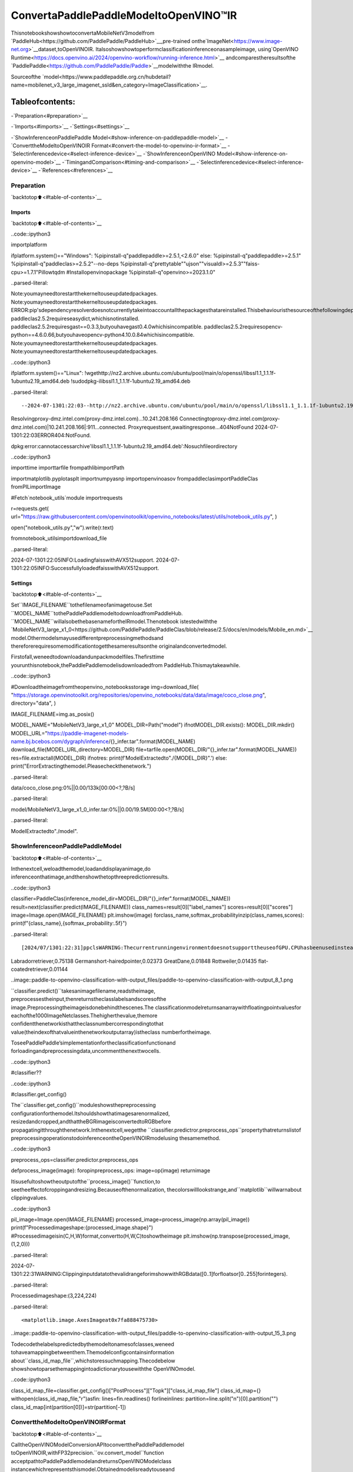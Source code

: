 ConvertaPaddlePaddleModeltoOpenVINO™IR
============================================

ThisnotebookshowshowtoconvertaMobileNetV3modelfrom
`PaddleHub<https://github.com/PaddlePaddle/PaddleHub>`__,pre-trained
onthe`ImageNet<https://www.image-net.org>`__dataset,toOpenVINOIR.
Italsoshowshowtoperformclassificationinferenceonasampleimage,
using`OpenVINO
Runtime<https://docs.openvino.ai/2024/openvino-workflow/running-inference.html>`__
andcomparestheresultsofthe
`PaddlePaddle<https://github.com/PaddlePaddle/Paddle>`__modelwiththe
IRmodel.

Sourceofthe
`model<https://www.paddlepaddle.org.cn/hubdetail?name=mobilenet_v3_large_imagenet_ssld&en_category=ImageClassification>`__.

Tableofcontents:
^^^^^^^^^^^^^^^^^^

-`Preparation<#preparation>`__

-`Imports<#imports>`__
-`Settings<#settings>`__

-`ShowInferenceonPaddlePaddle
Model<#show-inference-on-paddlepaddle-model>`__
-`ConverttheModeltoOpenVINOIR
Format<#convert-the-model-to-openvino-ir-format>`__
-`Selectinferencedevice<#select-inference-device>`__
-`ShowInferenceonOpenVINO
Model<#show-inference-on-openvino-model>`__
-`TimingandComparison<#timing-and-comparison>`__
-`Selectinferencedevice<#select-inference-device>`__
-`References<#references>`__

Preparation
-----------

`backtotop⬆️<#table-of-contents>`__

Imports
~~~~~~~

`backtotop⬆️<#table-of-contents>`__

..code::ipython3

importplatform

ifplatform.system()=="Windows":
%pipinstall-q"paddlepaddle>=2.5.1,<2.6.0"
else:
%pipinstall-q"paddlepaddle>=2.5.1"
%pipinstall-q"paddleclas>=2.5.2"--no-deps
%pipinstall-q"prettytable""ujson""visualdl>=2.5.3""faiss-cpu>=1.7.1"Pillowtqdm
#Installopenvinopackage
%pipinstall-q"openvino>=2023.1.0"


..parsed-literal::

Note:youmayneedtorestartthekerneltouseupdatedpackages.
Note:youmayneedtorestartthekerneltouseupdatedpackages.
ERROR:pip'sdependencyresolverdoesnotcurrentlytakeintoaccountallthepackagesthatareinstalled.Thisbehaviouristhesourceofthefollowingdependencyconflicts.
paddleclas2.5.2requireseasydict,whichisnotinstalled.
paddleclas2.5.2requiresgast==0.3.3,butyouhavegast0.4.0whichisincompatible.
paddleclas2.5.2requiresopencv-python==4.6.0.66,butyouhaveopencv-python4.10.0.84whichisincompatible.
Note:youmayneedtorestartthekerneltouseupdatedpackages.
Note:youmayneedtorestartthekerneltouseupdatedpackages.


..code::ipython3

ifplatform.system()=="Linux":
!wgethttp://nz2.archive.ubuntu.com/ubuntu/pool/main/o/openssl/libssl1.1_1.1.1f-1ubuntu2.19_amd64.deb
!sudodpkg-ilibssl1.1_1.1.1f-1ubuntu2.19_amd64.deb


..parsed-literal::

--2024-07-1301:22:03--http://nz2.archive.ubuntu.com/ubuntu/pool/main/o/openssl/libssl1.1_1.1.1f-1ubuntu2.19_amd64.deb
Resolvingproxy-dmz.intel.com(proxy-dmz.intel.com)...10.241.208.166
Connectingtoproxy-dmz.intel.com(proxy-dmz.intel.com)|10.241.208.166|:911...connected.
Proxyrequestsent,awaitingresponse...404NotFound
2024-07-1301:22:03ERROR404:NotFound.

dpkg:error:cannotaccessarchive'libssl1.1_1.1.1f-1ubuntu2.19_amd64.deb':Nosuchfileordirectory


..code::ipython3

importtime
importtarfile
frompathlibimportPath

importmatplotlib.pyplotasplt
importnumpyasnp
importopenvinoasov
frompaddleclasimportPaddleClas
fromPILimportImage

#Fetch`notebook_utils`module
importrequests

r=requests.get(
url="https://raw.githubusercontent.com/openvinotoolkit/openvino_notebooks/latest/utils/notebook_utils.py",
)

open("notebook_utils.py","w").write(r.text)

fromnotebook_utilsimportdownload_file


..parsed-literal::

2024-07-1301:22:05INFO:LoadingfaisswithAVX512support.
2024-07-1301:22:05INFO:SuccessfullyloadedfaisswithAVX512support.


Settings
~~~~~~~~

`backtotop⬆️<#table-of-contents>`__

Set``IMAGE_FILENAME``tothefilenameofanimagetouse.Set
``MODEL_NAME``tothePaddlePaddlemodeltodownloadfromPaddleHub.
``MODEL_NAME``willalsobethebasenamefortheIRmodel.Thenotebook
istestedwiththe
`MobileNetV3_large_x1_0<https://github.com/PaddlePaddle/PaddleClas/blob/release/2.5/docs/en/models/Mobile_en.md>`__
model.Othermodelsmayusedifferentpreprocessingmethodsand
thereforerequiresomemodificationtogetthesameresultsonthe
originalandconvertedmodel.

Firstofall,weneedtodownloadandunpackmodelfiles.Thefirsttime
yourunthisnotebook,thePaddlePaddlemodelisdownloadedfrom
PaddleHub.Thismaytakeawhile.

..code::ipython3

#Downloadtheimagefromtheopenvino_notebooksstorage
img=download_file(
"https://storage.openvinotoolkit.org/repositories/openvino_notebooks/data/data/image/coco_close.png",
directory="data",
)

IMAGE_FILENAME=img.as_posix()

MODEL_NAME="MobileNetV3_large_x1_0"
MODEL_DIR=Path("model")
ifnotMODEL_DIR.exists():
MODEL_DIR.mkdir()
MODEL_URL="https://paddle-imagenet-models-name.bj.bcebos.com/dygraph/inference/{}_infer.tar".format(MODEL_NAME)
download_file(MODEL_URL,directory=MODEL_DIR)
file=tarfile.open(MODEL_DIR/"{}_infer.tar".format(MODEL_NAME))
res=file.extractall(MODEL_DIR)
ifnotres:
print(f'ModelExtractedto"./{MODEL_DIR}".')
else:
print("ErrorExtractingthemodel.Pleasecheckthenetwork.")



..parsed-literal::

data/coco_close.png:0%||0.00/133k[00:00<?,?B/s]



..parsed-literal::

model/MobileNetV3_large_x1_0_infer.tar:0%||0.00/19.5M[00:00<?,?B/s]


..parsed-literal::

ModelExtractedto"./model".


ShowInferenceonPaddlePaddleModel
------------------------------------

`backtotop⬆️<#table-of-contents>`__

Inthenextcell,weloadthemodel,loadanddisplayanimage,do
inferenceonthatimage,andthenshowthetopthreepredictionresults.

..code::ipython3

classifier=PaddleClas(inference_model_dir=MODEL_DIR/"{}_infer".format(MODEL_NAME))
result=next(classifier.predict(IMAGE_FILENAME))
class_names=result[0]["label_names"]
scores=result[0]["scores"]
image=Image.open(IMAGE_FILENAME)
plt.imshow(image)
forclass_name,softmax_probabilityinzip(class_names,scores):
print(f"{class_name},{softmax_probability:.5f}")


..parsed-literal::

[2024/07/1301:22:31]ppclsWARNING:ThecurrentrunningenvironmentdoesnotsupporttheuseofGPU.CPUhasbeenusedinstead.
Labradorretriever,0.75138
Germanshort-hairedpointer,0.02373
GreatDane,0.01848
Rottweiler,0.01435
flat-coatedretriever,0.01144



..image::paddle-to-openvino-classification-with-output_files/paddle-to-openvino-classification-with-output_8_1.png


``classifier.predict()``takesanimagefilename,readstheimage,
preprocessestheinput,thenreturnstheclasslabelsandscoresofthe
image.Preprocessingtheimageisdonebehindthescenes.The
classificationmodelreturnsanarraywithfloatingpointvaluesfor
eachofthe1000ImageNetclasses.Thehigherthevalue,themore
confidentthenetworkisthattheclassnumbercorrespondingtothat
value(theindexofthatvalueinthenetworkoutputarray)istheclass
numberfortheimage.

ToseePaddlePaddle’simplementationfortheclassificationfunctionand
forloadingandpreprocessingdata,uncommentthenexttwocells.

..code::ipython3

#classifier??

..code::ipython3

#classifier.get_config()

The``classifier.get_config()``moduleshowsthepreprocessing
configurationforthemodel.Itshouldshowthatimagesarenormalized,
resizedandcropped,andthattheBGRimageisconvertedtoRGBbefore
propagatingitthroughthenetwork.Inthenextcell,wegetthe
``classifier.predictror.preprocess_ops``propertythatreturnslistof
preprocessingoperationstodoinferenceontheOpenVINOIRmodelusing
thesamemethod.

..code::ipython3

preprocess_ops=classifier.predictor.preprocess_ops


defprocess_image(image):
foropinpreprocess_ops:
image=op(image)
returnimage

Itisusefultoshowtheoutputofthe``process_image()``function,to
seetheeffectofcroppingandresizing.Becauseofthenormalization,
thecolorswilllookstrange,and``matplotlib``willwarnabout
clippingvalues.

..code::ipython3

pil_image=Image.open(IMAGE_FILENAME)
processed_image=process_image(np.array(pil_image))
print(f"Processedimageshape:{processed_image.shape}")
#Processedimageisin(C,H,W)format,convertto(H,W,C)toshowtheimage
plt.imshow(np.transpose(processed_image,(1,2,0)))


..parsed-literal::

2024-07-1301:22:31WARNING:ClippinginputdatatothevalidrangeforimshowwithRGBdata([0..1]forfloatsor[0..255]forintegers).


..parsed-literal::

Processedimageshape:(3,224,224)




..parsed-literal::

<matplotlib.image.AxesImageat0x7fa888475730>




..image::paddle-to-openvino-classification-with-output_files/paddle-to-openvino-classification-with-output_15_3.png


Todecodethelabelspredictedbythemodeltonamesofclasses,weneed
tohaveamappingbetweenthem.Themodelconfigcontainsinformation
about``class_id_map_file``,whichstoressuchmapping.Thecodebelow
showshowtoparsethemappingintoadictionarytousewiththe
OpenVINOmodel.

..code::ipython3

class_id_map_file=classifier.get_config()["PostProcess"]["Topk"]["class_id_map_file"]
class_id_map={}
withopen(class_id_map_file,"r")asfin:
lines=fin.readlines()
forlineinlines:
partition=line.split("\n")[0].partition("")
class_id_map[int(partition[0])]=str(partition[-1])

ConverttheModeltoOpenVINOIRFormat
---------------------------------------

`backtotop⬆️<#table-of-contents>`__

CalltheOpenVINOModelConversionAPItoconvertthePaddlePaddlemodel
toOpenVINOIR,withFP32precision.``ov.convert_model``function
acceptpathtoPaddlePaddlemodelandreturnsOpenVINOModelclass
instancewhichrepresentsthismodel.Obtainedmodelisreadytouseand
loadingondeviceusing``ov.compile_model``orcanbesavedondisk
using``ov.save_model``function.Seethe`ModelConversion
Guide<https://docs.openvino.ai/2024/openvino-workflow/model-preparation.html>`__
formoreinformationabouttheModelConversionAPI.

..code::ipython3

model_xml=Path(MODEL_NAME).with_suffix(".xml")
ifnotmodel_xml.exists():
ov_model=ov.convert_model("model/MobileNetV3_large_x1_0_infer/inference.pdmodel")
ov.save_model(ov_model,str(model_xml))
else:
print(f"{model_xml}alreadyexists.")

Selectinferencedevice
-----------------------

`backtotop⬆️<#table-of-contents>`__

selectdevicefromdropdownlistforrunninginferenceusingOpenVINO

..code::ipython3

importipywidgetsaswidgets

core=ov.Core()
device=widgets.Dropdown(
options=core.available_devices+["AUTO"],
value="AUTO",
description="Device:",
disabled=False,
)

device




..parsed-literal::

Dropdown(description='Device:',index=1,options=('CPU','AUTO'),value='AUTO')



ShowInferenceonOpenVINOModel
--------------------------------

`backtotop⬆️<#table-of-contents>`__

LoadtheIRmodel,getmodelinformation,loadtheimage,doinference,
converttheinferencetoameaningfulresult,andshowtheoutput.See
the`OpenVINORuntimeAPI
Notebook<openvino-api-with-output.html>`__formoreinformation.

..code::ipython3

#LoadOpenVINORuntimeandOpenVINOIRmodel
core=ov.Core()
model=core.read_model(model_xml)
compiled_model=core.compile_model(model=model,device_name=device.value)

#Getmodeloutput
output_layer=compiled_model.output(0)

#Read,show,andpreprocessinputimage
#Seethe"ShowInferenceonPaddlePaddleModel"sectionforsourceofprocess_image
image=Image.open(IMAGE_FILENAME)
plt.imshow(image)
input_image=process_image(np.array(image))[None,]

#Doinference
ov_result=compiled_model([input_image])[output_layer][0]

#findthetopthreevalues
top_indices=np.argsort(ov_result)[-3:][::-1]
top_scores=ov_result[top_indices]

#Converttheinferenceresultstoclassnames,usingthesamelabelsasthePaddlePaddleclassifier
forindex,softmax_probabilityinzip(top_indices,top_scores):
print(f"{class_id_map[index]},{softmax_probability:.5f}")


..parsed-literal::

Labradorretriever,0.74909
Germanshort-hairedpointer,0.02368
GreatDane,0.01873



..image::paddle-to-openvino-classification-with-output_files/paddle-to-openvino-classification-with-output_23_1.png


TimingandComparison
---------------------

`backtotop⬆️<#table-of-contents>`__

Measurethetimeittakestodoinferenceonfiftyimagesandcompare
theresult.Thetiminginformationgivesanindicationofperformance.
Forafaircomparison,weincludethetimeittakestoprocessthe
image.Formoreaccuratebenchmarking,usethe`OpenVINObenchmark
tool<https://docs.openvino.ai/2024/learn-openvino/openvino-samples/benchmark-tool.html>`__.
Notethatmanyoptimizationsarepossibletoimprovetheperformance.

..code::ipython3

num_images=50

image=Image.open(fp=IMAGE_FILENAME)

..code::ipython3

#Showdeviceinformation
core=ov.Core()
devices=core.available_devices

fordevice_nameindevices:
device_full_name=core.get_property(device_name,"FULL_DEVICE_NAME")
print(f"{device_name}:{device_full_name}")


..parsed-literal::

CPU:Intel(R)Core(TM)i9-10920XCPU@3.50GHz


..code::ipython3

#ShowinferencespeedonPaddlePaddlemodel
start=time.perf_counter()
for_inrange(num_images):
result=next(classifier.predict(np.array(image)))
end=time.perf_counter()
time_ir=end-start
print(f"PaddlePaddlemodelonCPU:{time_ir/num_images:.4f}"f"secondsperimage,FPS:{num_images/time_ir:.2f}\n")
print("PaddlePaddleresult:")
class_names=result[0]["label_names"]
scores=result[0]["scores"]
forclass_name,softmax_probabilityinzip(class_names,scores):
print(f"{class_name},{softmax_probability:.5f}")
plt.imshow(image);


..parsed-literal::

PaddlePaddlemodelonCPU:0.0076secondsperimage,FPS:131.17

PaddlePaddleresult:
Labradorretriever,0.75138
Germanshort-hairedpointer,0.02373
GreatDane,0.01848
Rottweiler,0.01435
flat-coatedretriever,0.01144



..image::paddle-to-openvino-classification-with-output_files/paddle-to-openvino-classification-with-output_27_1.png


Selectinferencedevice
-----------------------

`backtotop⬆️<#table-of-contents>`__

selectdevicefromdropdownlistforrunninginferenceusingOpenVINO

..code::ipython3

device




..parsed-literal::

Dropdown(description='Device:',index=1,options=('CPU','AUTO'),value='AUTO')



..code::ipython3

#ShowinferencespeedonOpenVINOIRmodel
compiled_model=core.compile_model(model=model,device_name=device.value)
output_layer=compiled_model.output(0)


start=time.perf_counter()
input_image=process_image(np.array(image))[None,]
for_inrange(num_images):
ie_result=compiled_model([input_image])[output_layer][0]
top_indices=np.argsort(ie_result)[-5:][::-1]
top_softmax=ie_result[top_indices]

end=time.perf_counter()
time_ir=end-start

print(f"OpenVINOIRmodelinOpenVINORuntime({device.value}):{time_ir/num_images:.4f}"f"secondsperimage,FPS:{num_images/time_ir:.2f}")
print()
print("OpenVINOresult:")
forindex,softmax_probabilityinzip(top_indices,top_softmax):
print(f"{class_id_map[index]},{softmax_probability:.5f}")
plt.imshow(image);


..parsed-literal::

OpenVINOIRmodelinOpenVINORuntime(AUTO):0.0029secondsperimage,FPS:348.21

OpenVINOresult:
Labradorretriever,0.74909
Germanshort-hairedpointer,0.02368
GreatDane,0.01873
Rottweiler,0.01448
flat-coatedretriever,0.01153



..image::paddle-to-openvino-classification-with-output_files/paddle-to-openvino-classification-with-output_30_1.png


References
----------

`backtotop⬆️<#table-of-contents>`__

-`PaddleClas<https://github.com/PaddlePaddle/PaddleClas>`__
-`OpenVINOPaddlePaddle
support<https://docs.openvino.ai/2024/openvino-workflow/model-preparation/convert-model-paddle.html>`__
